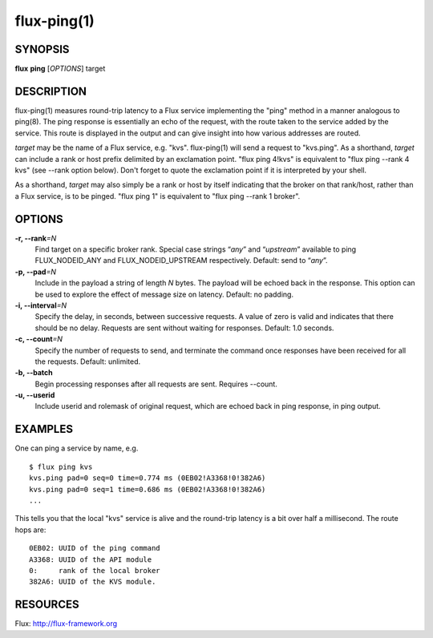 ============
flux-ping(1)
============


SYNOPSIS
========

**flux** **ping** [*OPTIONS*] target


DESCRIPTION
===========

flux-ping(1) measures round-trip latency to a Flux service implementing
the "ping" method in a manner analogous to ping(8). The ping response is
essentially an echo of the request, with the route taken to the service
added by the service. This route is displayed in the output and can
give insight into how various addresses are routed.

*target* may be the name of a Flux service, e.g. "kvs".
flux-ping(1) will send a request to "kvs.ping". As a shorthand,
*target* can include a rank or host prefix delimited by an exclamation point.
"flux ping 4!kvs" is equivalent to "flux ping --rank 4 kvs" (see --rank
option below). Don't forget to quote the exclamation point if it is
interpreted by your shell.

As a shorthand, *target* may also simply be a rank or host by itself
indicating that the broker on that rank/host, rather than a Flux
service, is to be pinged. "flux ping 1" is equivalent to
"flux ping --rank 1 broker".


OPTIONS
=======

**-r, --rank**\ *=N*
   Find target on a specific broker rank. Special case strings “*any*”
   and “*upstream*” available to ping FLUX_NODEID_ANY and FLUX_NODEID_UPSTREAM
   respectively. Default: send to “*any*”.

**-p, --pad**\ *=N*
   Include in the payload a string of length *N* bytes. The payload will be
   echoed back in the response. This option can be used to explore the
   effect of message size on latency. Default: no padding.

**-i, --interval**\ *=N*
   Specify the delay, in seconds, between successive requests.
   A value of zero is valid and indicates that there should be no delay.
   Requests are sent without waiting for responses. Default: 1.0 seconds.

**-c, --count**\ *=N*
   Specify the number of requests to send, and terminate the command once
   responses have been received for all the requests. Default: unlimited.

**-b, --batch**
   Begin processing responses after all requests are sent. Requires --count.

**-u, --userid**
   Include userid and rolemask of original request, which are echoed back
   in ping response, in ping output.


EXAMPLES
========

One can ping a service by name, e.g.

::

   $ flux ping kvs
   kvs.ping pad=0 seq=0 time=0.774 ms (0EB02!A3368!0!382A6)
   kvs.ping pad=0 seq=1 time=0.686 ms (0EB02!A3368!0!382A6)
   ...

This tells you that the local "kvs" service is alive and the
round-trip latency is a bit over half a millisecond. The route hops are:

::

   0EB02: UUID of the ping command
   A3368: UUID of the API module
   0:     rank of the local broker
   382A6: UUID of the KVS module.


RESOURCES
=========

Flux: http://flux-framework.org
